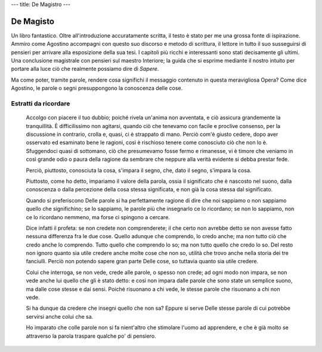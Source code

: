 ---
title: De Magistro
---

**********
De Magisto
**********


.. image:: https://images.gr-assets.com/books/1534605515l/41215074.jpg


Un libro fantastico. Oltre all'introduzione accuratamente scritta, il testo è
stato per me una grossa fonte di ispirazione. Ammiro come Agostino accompagni
con questo suo discorso e metodo di scrittura, il lettore in tutto il suo
susseguirsi di pensieri per arrivare alla esposizione della sua tesi. I capitoli
più ricchi e interessanti sono stati decisamente gli ultimi. Una conclusione
magistrale con pensieri sul maestro Interiore; la guida che si esprime mediante
il nostro intuito per portare alla luce ciò che realmente possiamo dire di
*Sapere*.

Ma come poter, tramite parole, rendere cosa significhi il messaggio contenuto in
questa meravigliosa Opera? Come dice Agostino, le parole o segni presuppongono
la conoscenza delle cose.


Estratti da ricordare
---------------------

  Accolgo con piacere il tuo dubbio; poiché rivela un'anima non avventata, e ciò
  assicura grandemente la tranquillità. È difficilissimo non agitarsi, quando
  ciò che tenevamo con facile e proclive consenso, per la discussione in
  contrario, crolla e, quasi, ci è strappato di mano. Perciò com'è giusto
  cedere, dopo aver osservato ed esaminato bene le ragioni, così è rischioso
  tenere come conosciuto ciò che non lo è. Sfuggendoci quasi di sottomano, ciò
  che presumevamo fosse fermo e rimanesse, vi è timore che veniamo in così
  grande odio o paura della ragione da sembrare che neppure alla verità evidente
  si debba prestar fede.

  Perciò, piuttosto, conosciuta la cosa, s'impara il segno, che, dato il segno,
  s'impara la cosa.

  Piuttosto, come ho detto, impariamo il valore della parola, ossia il
  significato che è nascosto nel suono, dalla conoscenza o dalla percezione
  della cosa stessa significata, e non già la cosa stessa dal significato.

  Quando si preferiscono Delle parole si ha perfettamente ragione di dire che
  noi sappiamo o non sappiamo quello che significhino; se lo sappiamo, le parole
  più che insegnarlo ce lo ricordano; se non lo sappiamo, non ce lo ricordano
  nemmeno, ma forse ci spingono a cercare.

  Dice infatti il profeta: se non credete non comprenderete; il che certo non
  avrebbe detto se non avesse fatto nessuna differenza fra le due cose. Quello
  adunque che comprendo, lo credo anche; ma non tutto ciò che credo anche lo
  comprendo. Tutto quello che comprendo lo so; ma non tutto quello che credo lo
  so. Del resto non ignoro quanto sia utile credere anche molte cose che non so,
  utilità che trovo anche nella storia dei tre fanciulli. Perciò non potendo
  sapere gran parte Delle cose, so tuttavia quanto sia utile credere.

  Colui che interroga, se non vede, crede alle parole, o spesso non crede; ad
  ogni modo non impara, se non vede anche lui quello che gli è stato detto: e
  così non impara dalle parole che sono state un semplice suono, ma dalle cose
  stesse e dai sensi. Poiché risuonano a chi vede, le stesse parole che
  risuonano a chi non vede.

  Si ha dunque da credere che insegni quello che non sa? Eppure si serve Delle
  stesse parole di cui potrebbe servirsi anche colui che sa.

  Ho imparato che colle parole non si fa nient'altro che stimolare l'uomo ad
  apprendere, e che è già molto se attraverso la parola traspare qualche po' di
  pensiero.
